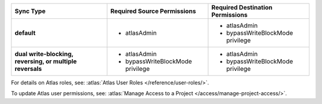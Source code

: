 ..
   Comment: The nested lists need blank lines before and after each list
            plus extra indents 

.. list-table::
   :header-rows: 1
   :stub-columns: 1

   * - Sync Type
     - Required Source Permissions
     - Required Destination Permissions

   * - default
     - - atlasAdmin
     - - atlasAdmin
       - bypassWriteBlockMode privilege
       
   * - dual write-blocking, reversing, or multiple reversals
     - - atlasAdmin
       - bypassWriteBlockMode privilege
     - - atlasAdmin
       - bypassWriteBlockMode privilege

For details on Atlas roles, see: :atlas:`Atlas User Roles
</reference/user-roles/>`.

To update Atlas user permissions, see:
:atlas:`Manage Access to a Project </access/manage-project-access/>`.


